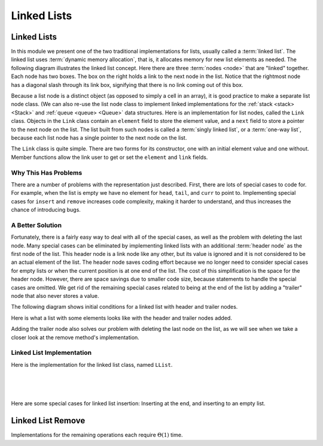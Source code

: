.. This file is part of the OpenDSA eTextbook project. See
.. http://opendsa.org for more details.
.. Copyright (c) 2012-2020 by the OpenDSA Project Contributors, and
.. distributed under an MIT open source license.

.. avmetadata:: 
   :author: Cliff Shaffer
   :requires: list ADT
   :satisfies: linked list
   :topic: Lists
   :keyword: Linked List


Linked Lists
============

Linked Lists
------------

In this module we present one of the two traditional implementations
for lists, usually called a :term:`linked list`.
The linked list uses :term:`dynamic memory allocation`,
that is, it allocates memory for new list elements as needed.
The following diagram illustrates the linked list concept.
Here there are three :term:`nodes <node>` that
are "linked" together.
Each node has two boxes.
The box on the right holds a link to the next node in the list.
Notice that the rightmost node has a diagonal slash through its link
box, signifying that there is no link coming out of this box.

.. _LinkedListNodes:

.. inlineav:: llistRepCON dgm
   :links: AV/List/llistCON.css
   :scripts: AV/List/llist.js AV/List/llistRepCON.js
   :align: center
   :keyword: Linked List

Because a list node is a distinct object (as opposed to simply a cell
in an array), it is good practice to make a separate list node class.
(We can also re-use the list node class to implement linked
implementations for the :ref:`stack <stack> <Stack>` and
:ref:`queue <queue> <Queue>` data structures.
Here is an implementation for list nodes, called the ``Link`` class.
Objects in the ``Link`` class contain an ``element`` field to
store the element value, and a ``next`` field to store a pointer to
the next node on the list.
The list built from such nodes is called a :term:`singly linked list`,
or a :term:`one-way list`, because each list node
has a single pointer to the next node on the list.

.. codeinclude:: Lists/Link
   :tag: Link

The ``Link`` class is quite simple.
There are two forms for its constructor, one with
an initial element value and one without.
Member functions allow the link user to get or set the ``element``
and ``link`` fields.

.. inlineav:: llistBadCON ss
   :long_name: Linked List Slideshow 1
   :links: AV/List/llistCON.css
   :scripts: AV/List/llist.js AV/List/llistBadCON.js
   :output: show
   :keyword: Linked List


Why This Has Problems
~~~~~~~~~~~~~~~~~~~~~

There are a number of problems with the representation just
described.
First, there are lots of special cases to code for.
For example, when the list is empty we have
no element for ``head``, ``tail``, and ``curr`` to point to.
Implementing special cases for ``insert`` and ``remove``
increases code complexity, making it harder to understand,
and thus increases the chance of introducing bugs.

.. inlineav:: llistBadDelCON ss
   :long_name: Linked List Slideshow 2
   :links: AV/List/llistCON.css
   :scripts: AV/List/llist.js AV/List/llistBadDelCON.js
   :output: show
   :keyword: Linked List
   

A Better Solution
~~~~~~~~~~~~~~~~~

Fortunately, there is a fairly easy way to deal with all of the
special cases, as well as the problem with deleting the last node.
Many special cases can be eliminated by implementing
linked lists with an additional :term:`header node`
as the first node of the list.
This header node is a link node like any other, but its value is
ignored and it is not considered to be an actual element of the list.
The header node saves coding effort because we no longer need to
consider special cases for empty lists or when the current position is
at one end of the list.
The cost of this simplification is the space for the header node.
However, there are space savings due to smaller code size,
because statements to handle the special cases are omitted.
We get rid of the remaining special cases related to being at the end
of the list by adding a "trailer" node that also never stores a
value.

The following diagram shows initial conditions for a linked list
with header and trailer nodes.


.. _LinkedListInit:

.. inlineav:: llistInitCON dgm
   :links: AV/List/llistCON.css
   :scripts: AV/List/llist.js AV/List/llistInitCON.js
   :align: center
   :keyword: Linked List

Here is what a list with some elements looks like with the header and
trailer nodes added.
   
.. _LinkedListTailer:

.. inlineav:: llistHeaderCON dgm
   :links: AV/List/llistCON.css
   :scripts: AV/List/llist.js AV/List/llistHeaderCON.js
   :align: center
   :keyword: Linked List

Adding the trailer node also solves our problem with deleting the last
node on the list, as we will see when we take a closer look at the
remove method's implementation.


Linked List Implementation
~~~~~~~~~~~~~~~~~~~~~~~~~~

Here is the implementation for the linked list class,
named ``LList``.

.. codeinclude:: Lists/LList
   :tag: LList

|

.. inlineav:: llistVarsCON ss
   :long_name: Linked List Variables Slideshow
   :links: AV/List/llistCON.css
   :scripts: AV/List/llist.js AV/List/llistVarsCON.js
   :output: show
   :keyword: Linked List

|

.. inlineav:: llistConsCON ss
   :long_name: Linked List Constructors Slideshow
   :links: AV/List/llistCON.css
   :scripts: AV/List/llist.js AV/List/llistConsCON.js
   :output: show
   :keyword: Linked List

|

.. inlineav:: llistInsertCON ss
   :long_name: Linked List Insert Slideshow
   :links: AV/List/llistCON.css
   :scripts: AV/List/llist.js AV/List/llistInsertCON.js
   :output: show
   :keyword: Linked List
   

Here are some special cases for linked list insertion: Inserting at
the end, and inserting to an empty list.

.. inlineav:: llistSpecialCON ss
   :long_name: Linked List Special Insert Slideshow
   :links: AV/List/llistCON.css
   :scripts: AV/List/llist.js AV/List/llistSpecialCON.js
   :output: show
   :keyword: Linked List
   

.. avembed:: Exercises/List/LlistInsertPRO.html ka
   :long_name: Linked List Insert Exercise
   :keyword: Linked List


Linked List Remove
------------------

.. inlineav:: llistRemoveCON ss
   :long_name: Linked List Remove Slideshow
   :links: AV/List/llistCON.css
   :scripts: AV/List/llist.js AV/List/llistRemoveCON.js
   :output: show
   :keyword: Linked List

.. avembed:: Exercises/List/LlistRemovePRO.html ka
   :long_name: Linked List Remove Exercise
   :keyword: Linked List

.. inlineav:: llistOtherCON ss
   :long_name: Linked List Position Slideshow
   :links: AV/List/llistCON.css
   :scripts: AV/List/llist.js AV/List/llistOtherCON.js
   :output: show
   :keyword: Linked List
   
Implementations for the remaining operations each require
:math:`\Theta(1)` time.
